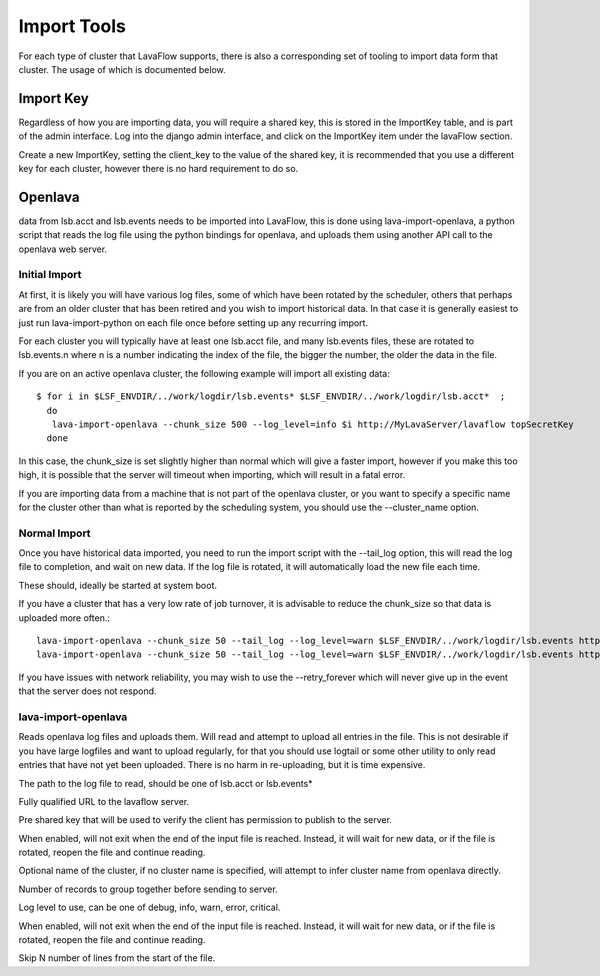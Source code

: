 Import Tools
============

For each type of cluster that LavaFlow supports, there is also a corresponding set of tooling to import data form that
cluster.  The usage of which is documented below.

Import Key
----------

.. image:: images/create_import_key.*
    :width: 600px
    :align: center

Regardless of how you are importing data, you will require a shared key, this is stored in the ImportKey table, and
is part of the admin interface.  Log into the django admin interface, and click on the ImportKey item under the
lavaFlow section.

Create a new ImportKey, setting the client_key to the value of the shared key, it is recommended that you use a
different key for each cluster, however there is no hard requirement to do so.

Openlava
--------

data from lsb.acct and lsb.events needs to be imported into LavaFlow, this is done using lava-import-openlava, a python
script that reads the log file using the python bindings for openlava, and uploads them using another API call to the
openlava web server.

Initial Import
^^^^^^^^^^^^^^

At first, it is likely you will have various log files, some of which have been rotated by the scheduler, others that
perhaps are from an older cluster that has been retired and you wish to import historical data.  In that case it is
generally easiest to just run lava-import-python on each file once before setting up any recurring import.

For each cluster you will typically have at least one lsb.acct file, and many lsb.events files, these are rotated to
lsb.events.n where n is a number indicating the index of the file, the bigger the number, the older the data in the
file.

If you are on an active openlava cluster, the following example will import all existing data::

    $ for i in $LSF_ENVDIR/../work/logdir/lsb.events* $LSF_ENVDIR/../work/logdir/lsb.acct*  ;
      do
       lava-import-openlava --chunk_size 500 --log_level=info $i http://MyLavaServer/lavaflow topSecretKey
      done

In this case, the chunk_size is set slightly higher than normal which will give a faster import, however if you make
this too high, it is possible that the server will timeout when importing, which will result in a fatal error.

If you are importing data from a machine that is not part of the openlava cluster, or you want to specify a specific
name for the cluster other than what is reported by the scheduling system, you should use the --cluster_name option.

Normal Import
^^^^^^^^^^^^^

Once you have historical data imported, you need to run the import script with the --tail_log option, this will read
the log file to completion, and wait on new data.  If the log file is rotated, it will automatically load the new file
each time.

These should, ideally be started at system boot.

If you have a cluster that has a very low rate of job turnover, it is advisable to reduce the chunk_size so that
data is uploaded more often.::

    lava-import-openlava --chunk_size 50 --tail_log --log_level=warn $LSF_ENVDIR/../work/logdir/lsb.events http://MyLavaServer/lavaflow topSecretKey
    lava-import-openlava --chunk_size 50 --tail_log --log_level=warn $LSF_ENVDIR/../work/logdir/lsb.events http://MyLavaServer/lavaflow topSecretKey

If you have issues with network reliability, you may wish to use the --retry_forever which will never give up in the
event that the server does not respond.

lava-import-openlava
^^^^^^^^^^^^^^^^^^^^
.. program:: lava-import-openlava

Reads openlava log files and uploads them.  Will read and attempt to upload all entries in the file.
This is not desirable if you have large logfiles and want to upload regularly, for that you should use
logtail or some other utility to only read entries that have not yet been uploaded.  There is no harm in
re-uploading, but it is time expensive.

.. option:: log_file

The path to the log file to read, should be one of lsb.acct or lsb.events*

.. option:: url

Fully qualified URL to the lavaflow server.

.. option:: key

Pre shared key that will be used to verify the client has permission to publish to the server.

.. option:: tail_log

When enabled, will not exit when the end of the input file is reached.  Instead, it will wait for new data,
or if the file is rotated, reopen the file and continue reading.

.. option:: cluster_name

Optional name of the cluster, if no cluster name is specified, will attempt to infer cluster name from openlava
directly.

.. option:: chunk_size

Number of records to group together before sending to server.

.. option:: log_level

Log level to use, can be one of debug, info, warn, error, critical.

.. option:: retry_forever

When enabled, will not exit when the end of the input file is reached.  Instead, it will wait for new data,
or if the file is rotated, reopen the file and continue reading.

.. option:: skip

Skip N number of lines from the start of the file.
